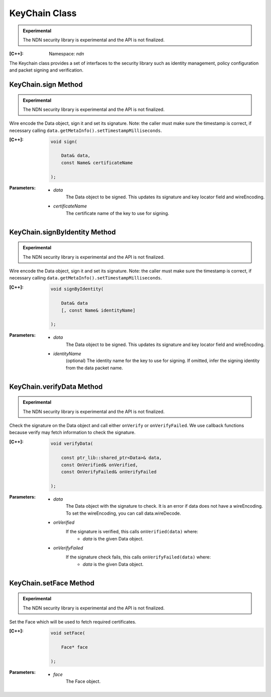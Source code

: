KeyChain Class
==============

.. container:: experimental

    .. admonition:: Experimental

       The NDN security library is experimental and the API is not finalized.

    :[C++]:
        Namespace: `ndn`

    The Keychain class provides a set of interfaces to the security library such as identity management, policy configuration and packet signing and verification.

KeyChain.sign Method
--------------------

.. container:: experimental

    .. admonition:: Experimental

       The NDN security library is experimental and the API is not finalized.

    Wire encode the Data object, sign it and set its signature. Note: the caller must make sure the timestamp is correct, if necessary calling ``data.getMetaInfo().setTimestampMilliseconds``.

    :[C++]:

        .. code-block:: c++

            void sign(

                Data& data,
                const Name& certificateName

            );

    :Parameters:

        - `data`
            The Data object to be signed.  This updates its signature and key locator field and wireEncoding.

        - `certificateName`
            The certificate name of the key to use for signing.

KeyChain.signByIdentity Method
------------------------------

.. container:: experimental

    .. admonition:: Experimental

       The NDN security library is experimental and the API is not finalized.

    Wire encode the Data object, sign it and set its signature. Note: the caller must make sure the timestamp is correct, if necessary calling ``data.getMetaInfo().setTimestampMilliseconds``.

    :[C++]:

        .. code-block:: c++

            void signByIdentity(

                Data& data
                [, const Name& identityName]

            );

    :Parameters:

        - `data`
            The Data object to be signed.  This updates its signature and key locator field and wireEncoding.

        - `identityName`
            (optional) The identity name for the key to use for signing.  If omitted, infer the signing identity from the data packet name.

KeyChain.verifyData Method
--------------------------

.. container:: experimental

    .. admonition:: Experimental

       The NDN security library is experimental and the API is not finalized.

    Check the signature on the Data object and call either ``onVerify`` or ``onVerifyFailed``. We use callback functions because verify may fetch information to check the signature.

    :[C++]:

        .. code-block:: c++

            void verifyData(

                const ptr_lib::shared_ptr<Data>& data,
                const OnVerified& onVerified,
                const OnVerifyFailed& onVerifyFailed

            );

    :Parameters:

        - `data`
            The Data object with the signature to check. It is an error if data does not have a wireEncoding. To set the wireEncoding, you can call data.wireDecode.

        - `onVerified`
            If the signature is verified, this calls ``onVerified(data)`` where:
                - `data` is the given Data object.

        - `onVerifyFailed`
            If the signature check fails, this calls ``onVerifyFailed(data)`` where:
                - `data` is the given Data object.

KeyChain.setFace Method
-----------------------

.. container:: experimental

    .. admonition:: Experimental

       The NDN security library is experimental and the API is not finalized.

    Set the Face which will be used to fetch required certificates.

    :[C++]:

        .. code-block:: c++

            void setFace(

                Face* face

            );

    :Parameters:

        - `face`
            The Face object.
